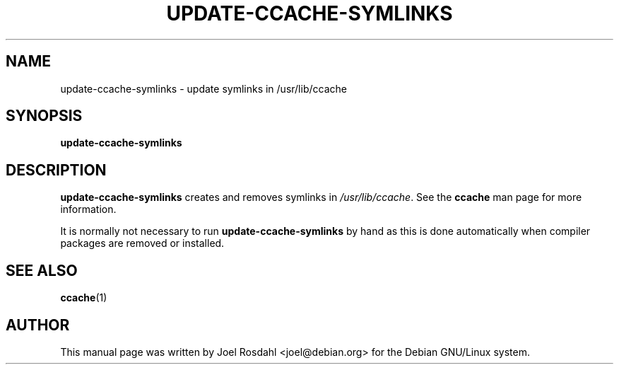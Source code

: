 .TH UPDATE-CCACHE-SYMLINKS 8 "2010-08-08"
.SH NAME
update-ccache-symlinks \- update symlinks in /usr/lib/ccache
.SH SYNOPSIS
.B update-ccache-symlinks
.SH DESCRIPTION
\fBupdate-ccache-symlinks\fR creates and removes symlinks in
\fI/usr/lib/ccache\fR. See the \fBccache\fR man page for more information.
.P
It is normally not necessary to run \fBupdate-ccache-symlinks\fR by hand as
this is done automatically when compiler packages are removed or
installed.
.SH SEE ALSO
.BR ccache (1)
.SH AUTHOR
This manual page was written by Joel Rosdahl <joel@debian.org> for the
Debian GNU/Linux system.
